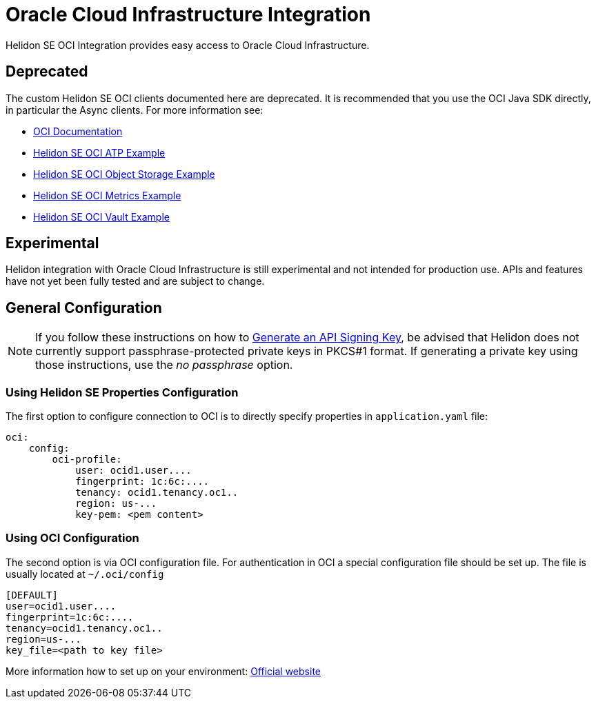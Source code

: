 ///////////////////////////////////////////////////////////////////////////////

    Copyright (c) 2021, 2022 Oracle and/or its affiliates.

    Licensed under the Apache License, Version 2.0 (the "License");
    you may not use this file except in compliance with the License.
    You may obtain a copy of the License at

        http://www.apache.org/licenses/LICENSE-2.0

    Unless required by applicable law or agreed to in writing, software
    distributed under the License is distributed on an "AS IS" BASIS,
    WITHOUT WARRANTIES OR CONDITIONS OF ANY KIND, either express or implied.
    See the License for the specific language governing permissions and
    limitations under the License.

///////////////////////////////////////////////////////////////////////////////

:javadoc-base-url-api: {javadoc-base-url}io.helidon.config/io/helidon/oci

= Oracle Cloud Infrastructure Integration
:h1Prefix: SE
:description: Helidon OCI Integration
:keywords: oci
:common-deps-page-prefix-inc: ../../shared/dependencies/common_shared.adoc
:feature-name: OCI Integration
:oci-url: https://docs.oracle.com/en-us/iaas/Content/home.htm
:helidon-tag: https://github.com/oracle/helidon/tree/{helidon-version}

Helidon SE OCI Integration provides easy access to Oracle Cloud Infrastructure.

== Deprecated

The custom Helidon SE OCI clients documented here are deprecated.
It is recommended that you use the OCI Java SDK directly, in particular the Async clients.
For more information see:

* link:{oci-url}[OCI Documentation ]
* link:{helidon-tag}/examples/integrations/oci/atp-reactive/[Helidon SE OCI ATP Example]
* link:{helidon-tag}/examples/integrations/oci/objectstorage-reactive/[Helidon SE OCI Object Storage Example]
* link:{helidon-tag}/examples/integrations/oci/metrics-reactive/[Helidon SE OCI Metrics Example]
* link:{helidon-tag}/examples/integrations/oci/vault-reactive/[Helidon SE OCI Vault Example]

== Experimental

Helidon integration with Oracle Cloud Infrastructure is still experimental and not intended for production use. APIs and features have not yet been fully tested and are subject to change.

== General Configuration

NOTE: If you follow these instructions on how to
https://docs.oracle.com/en-us/iaas/Content/API/Concepts/apisigningkey.htm#two[Generate an API Signing Key],
be advised that Helidon does not currently support passphrase-protected private keys in PKCS#1 format.
If generating a private key using those instructions, use the _no passphrase_ option.

=== Using Helidon SE Properties Configuration

The first option to configure connection to OCI is to directly specify properties in `application.yaml` file:

[source,yaml]
----
oci:
    config:
        oci-profile:
            user: ocid1.user....
            fingerprint: 1c:6c:....
            tenancy: ocid1.tenancy.oc1..
            region: us-...
            key-pem: <pem content>
----

=== Using OCI Configuration

The second option is via OCI configuration file.
For authentication in OCI a special configuration file should be set up. The file is usually located at `~/.oci/config`

[source,properties]
----
[DEFAULT]
user=ocid1.user....
fingerprint=1c:6c:....
tenancy=ocid1.tenancy.oc1..
region=us-...
key_file=<path to key file>
----

More information how to set up on your environment: https://docs.oracle.com/en-us/iaas/Content/API/Concepts/sdkconfig.htm#SDK_and_CLI_Configuration_File[Official website]
